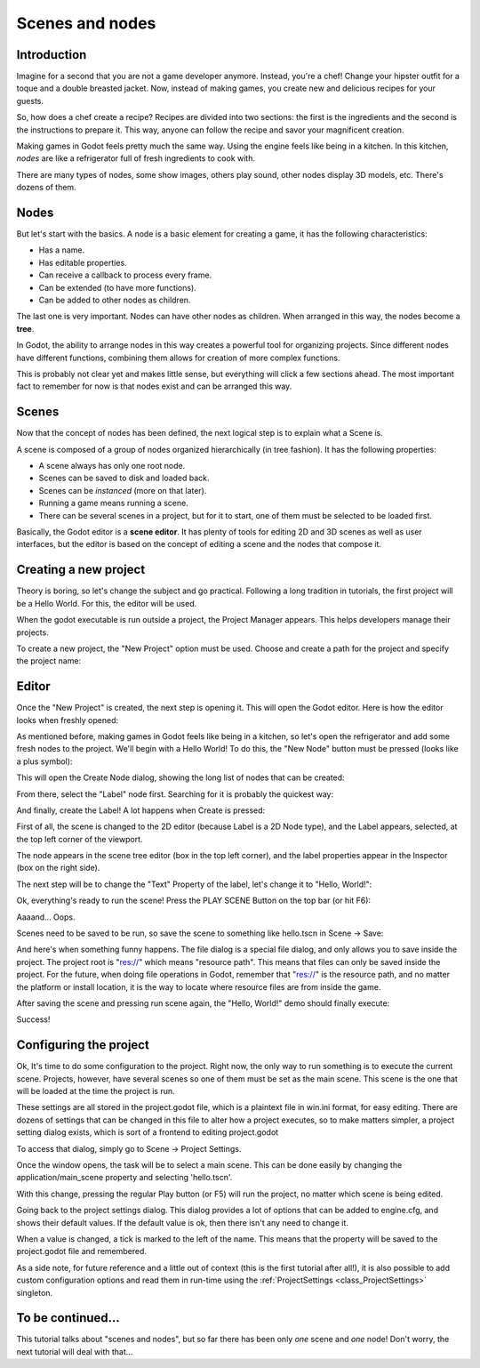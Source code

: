 .. _doc_scenes_and_nodes:

Scenes and nodes
================

Introduction
------------

.. image:: /img/chef.png

Imagine for a second that you are not a game developer anymore. Instead,
you're a chef! Change your hipster outfit for a toque and a double
breasted jacket. Now, instead of making games, you create new and
delicious recipes for your guests.

So, how does a chef create a recipe? Recipes are divided into two
sections: the first is the ingredients and the second is the
instructions to prepare it. This way, anyone can follow the recipe and
savor your magnificent creation.

Making games in Godot feels pretty much the same way. Using the engine
feels like being in a kitchen. In this kitchen, *nodes* are like a
refrigerator full of fresh ingredients to cook with.

There are many types of nodes, some show images, others play sound,
other nodes display 3D models, etc. There's dozens of them.

Nodes
-----

But let's start with the basics. A node is a basic element for creating a
game, it has the following characteristics:

-  Has a name.
-  Has editable properties.
-  Can receive a callback to process every frame.
-  Can be extended (to have more functions).
-  Can be added to other nodes as children.

.. image:: /img/tree.png

The last one is very important. Nodes can have other nodes as
children. When arranged in this way, the nodes become a **tree**.

In Godot, the ability to arrange nodes in this way creates a powerful
tool for organizing projects. Since different nodes have different
functions, combining them allows for creation of more complex functions.

This is probably not clear yet and makes little sense, but everything
will click a few sections ahead. The most important fact to remember for
now is that nodes exist and can be arranged this way.

Scenes
------

.. image:: /img/scene_tree_example.png

Now that the concept of nodes has been defined, the next logical
step is to explain what a Scene is.

A scene is composed of a group of nodes organized hierarchically (in
tree fashion). It has the following properties:

-  A scene always has only one root node.
-  Scenes can be saved to disk and loaded back.
-  Scenes can be *instanced* (more on that later).
-  Running a game means running a scene.
-  There can be several scenes in a project, but for it to start, one of
   them must be selected to be loaded first.

Basically, the Godot editor is a **scene editor**. It has plenty of
tools for editing 2D and 3D scenes as well as user interfaces, but the 
editor is based on the concept of editing a scene and the nodes
that compose it.

Creating a new project
----------------------

Theory is boring, so let's change the subject and go practical. Following a
long tradition in tutorials, the first project will be a Hello World.
For this, the editor will be used.

When the godot executable is run outside a project, the Project Manager
appears. This helps developers manage their projects.

.. image:: /img/project_manager.png

To create a new project, the "New Project" option must be used. Choose
and create a path for the project and specify the project name:

.. image:: /img/create_new_project.png

Editor
------

Once the "New Project" is created, the next step is opening it. This
will open the Godot editor. Here is how the editor looks when freshly
opened:

.. image:: /img/empty_editor.png

As mentioned before, making games in Godot feels like being in a
kitchen, so let's open the refrigerator and add some fresh nodes to the
project. We'll begin with a Hello World! To do this, the "New Node"
button must be pressed (looks like a plus symbol):

.. image:: /img/newnode_button.png

This will open the Create Node dialog, showing the long list of nodes
that can be created:

.. image:: /img/node_classes.png

From there, select the "Label" node first. Searching for it is probably
the quickest way:

.. image:: /img/node_search_label.png

And finally, create the Label! A lot happens when Create is pressed:

.. image:: /img/editor_with_label.png

First of all, the scene is changed to the 2D editor (because Label is
a 2D Node type), and the Label appears, selected, at the top left
corner of the viewport.

The node appears in the scene tree editor (box in the top left
corner), and the label properties appear in the Inspector (box on the
right side).

The next step will be to change the "Text" Property of the label, let's
change it to "Hello, World!":

.. image:: /img/hw.png

Ok, everything's ready to run the scene! Press the PLAY SCENE Button on
the top bar (or hit F6):

.. image:: /img/playscene.png

Aaaand... Oops.

.. image:: /img/neversaved.png

Scenes need to be saved to be run, so save the scene to something like
hello.tscn in Scene -> Save:

.. image:: /img/save_scene.png

And here's when something funny happens. The file dialog is a special
file dialog, and only allows you to save inside the project. The project
root is "res://" which means "resource path". This means that files can
only be saved inside the project. For the future, when doing file
operations in Godot, remember that "res://" is the resource path, and no
matter the platform or install location, it is the way to locate where
resource files are from inside the game.

After saving the scene and pressing run scene again, the "Hello, World!"
demo should finally execute:

.. image:: /img/helloworld.png

Success!

.. _doc_scenes_and_nodes-configuring_the_project:

Configuring the project
-----------------------

Ok, It's time to do some configuration to the project. Right now, the
only way to run something is to execute the current scene. Projects,
however, have several scenes so one of them must be set as the main
scene. This scene is the one that will be loaded at the time the project
is run.

These settings are all stored in the project.godot file, which is a
plaintext file in win.ini format, for easy editing. There are dozens of
settings that can be changed in this file to alter how a project executes,
so to make matters simpler, a project setting dialog exists, which is
sort of a frontend to editing project.godot

To access that dialog, simply go to Scene -> Project Settings.

Once the window opens, the task will be to select a main scene. This can
be done easily by changing the application/main_scene property and
selecting 'hello.tscn'.

.. image:: /img/main_scene.png

With this change, pressing the regular Play button (or F5) will run the
project, no matter which scene is being edited.

Going back to the project settings dialog. This dialog provides a lot
of options that can be added to engine.cfg, and shows their default
values. If the default value is ok, then there isn't any need to
change it.

When a value is changed, a tick is marked to the left of the name.
This means that the property will be saved to the project.godot file and
remembered.

As a side note, for future reference and a little out of context (this
is the first tutorial after all!), it is also possible to add custom
configuration options and read them in run-time using the
:ref:`ProjectSettings <class_ProjectSettings>` singleton.

To be continued...
------------------

This tutorial talks about "scenes and nodes", but so far there has been
only *one* scene and *one* node! Don't worry, the next tutorial will
deal with that...
